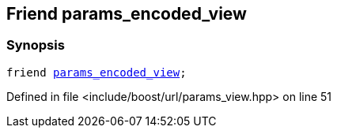 :relfileprefix: ../../../
[#DE566A31EEED8784BC98D94E3016ED0CE3D4810D]
== Friend params_encoded_view



=== Synopsis

[source,cpp,subs="verbatim,macros,-callouts"]
----
friend xref:reference/boost/urls/params_encoded_view.adoc[params_encoded_view];
----

Defined in file <include/boost/url/params_view.hpp> on line 51

